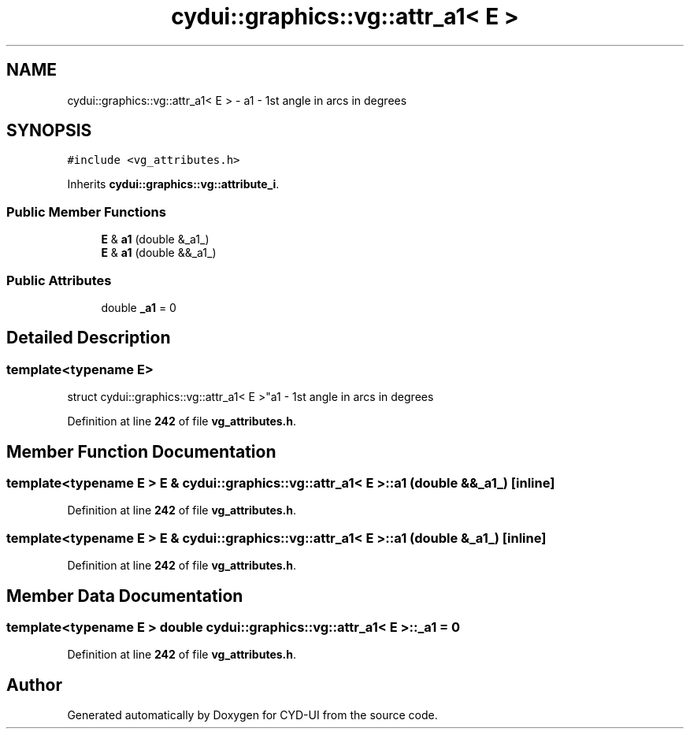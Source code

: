 .TH "cydui::graphics::vg::attr_a1< E >" 3 "CYD-UI" \" -*- nroff -*-
.ad l
.nh
.SH NAME
cydui::graphics::vg::attr_a1< E > \- a1 - 1st angle in arcs in degrees  

.SH SYNOPSIS
.br
.PP
.PP
\fC#include <vg_attributes\&.h>\fP
.PP
Inherits \fBcydui::graphics::vg::attribute_i\fP\&.
.SS "Public Member Functions"

.in +1c
.ti -1c
.RI "\fBE\fP & \fBa1\fP (double &_a1_)"
.br
.ti -1c
.RI "\fBE\fP & \fBa1\fP (double &&_a1_)"
.br
.in -1c
.SS "Public Attributes"

.in +1c
.ti -1c
.RI "double \fB_a1\fP = 0"
.br
.in -1c
.SH "Detailed Description"
.PP 

.SS "template<typename \fBE\fP>
.br
struct cydui::graphics::vg::attr_a1< E >"a1 - 1st angle in arcs in degrees 
.PP
Definition at line \fB242\fP of file \fBvg_attributes\&.h\fP\&.
.SH "Member Function Documentation"
.PP 
.SS "template<typename \fBE\fP > \fBE\fP & \fBcydui::graphics::vg::attr_a1\fP< \fBE\fP >::a1 (double && _a1_)\fC [inline]\fP"

.PP
Definition at line \fB242\fP of file \fBvg_attributes\&.h\fP\&.
.SS "template<typename \fBE\fP > \fBE\fP & \fBcydui::graphics::vg::attr_a1\fP< \fBE\fP >::a1 (double & _a1_)\fC [inline]\fP"

.PP
Definition at line \fB242\fP of file \fBvg_attributes\&.h\fP\&.
.SH "Member Data Documentation"
.PP 
.SS "template<typename \fBE\fP > double \fBcydui::graphics::vg::attr_a1\fP< \fBE\fP >::_a1 = 0"

.PP
Definition at line \fB242\fP of file \fBvg_attributes\&.h\fP\&.

.SH "Author"
.PP 
Generated automatically by Doxygen for CYD-UI from the source code\&.
